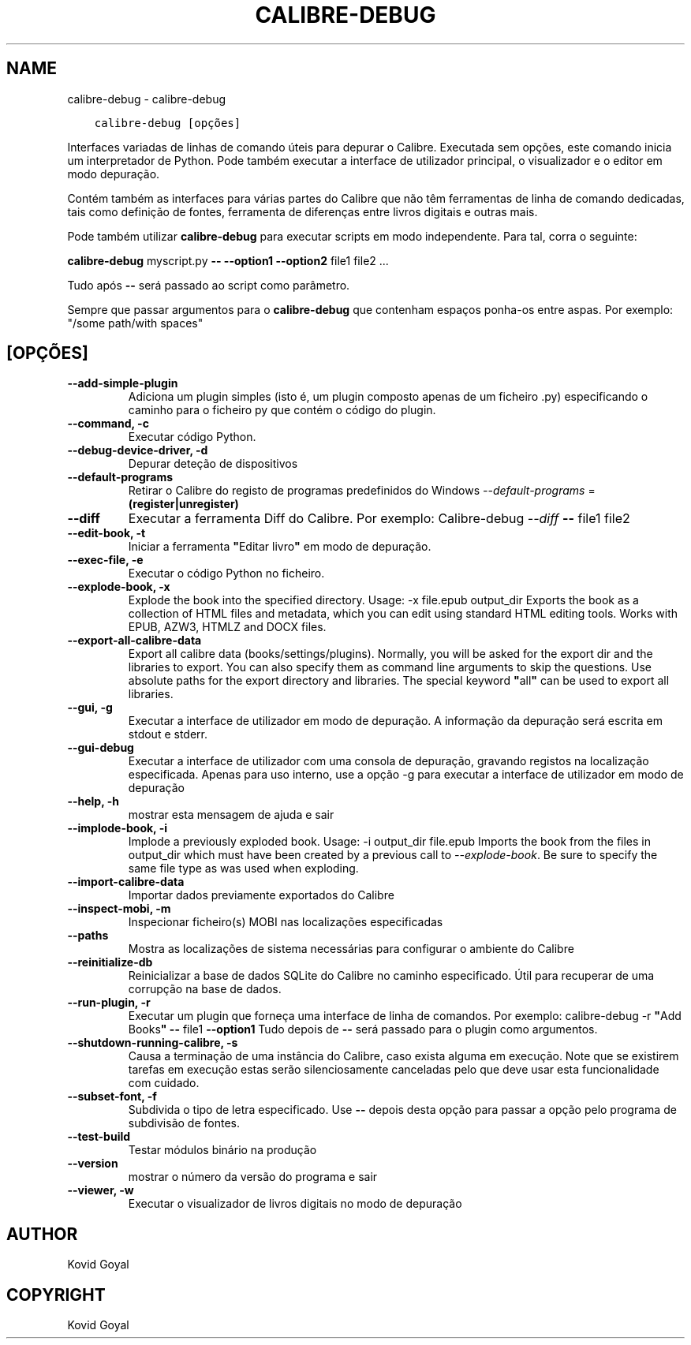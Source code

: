 .\" Man page generated from reStructuredText.
.
.TH "CALIBRE-DEBUG" "1" "abril 29, 2019" "3.42.0" "calibre"
.SH NAME
calibre-debug \- calibre-debug
.
.nr rst2man-indent-level 0
.
.de1 rstReportMargin
\\$1 \\n[an-margin]
level \\n[rst2man-indent-level]
level margin: \\n[rst2man-indent\\n[rst2man-indent-level]]
-
\\n[rst2man-indent0]
\\n[rst2man-indent1]
\\n[rst2man-indent2]
..
.de1 INDENT
.\" .rstReportMargin pre:
. RS \\$1
. nr rst2man-indent\\n[rst2man-indent-level] \\n[an-margin]
. nr rst2man-indent-level +1
.\" .rstReportMargin post:
..
.de UNINDENT
. RE
.\" indent \\n[an-margin]
.\" old: \\n[rst2man-indent\\n[rst2man-indent-level]]
.nr rst2man-indent-level -1
.\" new: \\n[rst2man-indent\\n[rst2man-indent-level]]
.in \\n[rst2man-indent\\n[rst2man-indent-level]]u
..
.INDENT 0.0
.INDENT 3.5
.sp
.nf
.ft C
calibre\-debug [opções]
.ft P
.fi
.UNINDENT
.UNINDENT
.sp
Interfaces variadas de linhas de comando úteis para depurar o Calibre. Executada sem opções, este comando inicia um interpretador de Python. Pode também executar a interface de utilizador principal, o visualizador e o editor em modo depuração.
.sp
Contém também as interfaces para várias partes do Calibre que não têm ferramentas de linha de comando dedicadas, tais como definição de fontes, ferramenta de diferenças entre livros digitais e outras mais.
.sp
Pode também utilizar \fBcalibre\-debug\fP para executar scripts em modo independente. Para tal, corra o seguinte:
.sp
\fBcalibre\-debug\fP myscript.py \fB\-\-\fP \fB\-\-option1\fP \fB\-\-option2\fP file1 file2 ...
.sp
Tudo após \fB\-\-\fP será passado ao script como parâmetro.
.sp
Sempre que passar argumentos para o \fBcalibre\-debug\fP que contenham espaços ponha\-os entre aspas. Por exemplo: "/some path/with spaces"
.SH [OPÇÕES]
.INDENT 0.0
.TP
.B \-\-add\-simple\-plugin
Adiciona um plugin simples (isto é, um plugin composto apenas de um ficheiro .py) especificando o caminho para o ficheiro py que contém o código do plugin.
.UNINDENT
.INDENT 0.0
.TP
.B \-\-command, \-c
Executar código Python.
.UNINDENT
.INDENT 0.0
.TP
.B \-\-debug\-device\-driver, \-d
Depurar deteção de dispositivos
.UNINDENT
.INDENT 0.0
.TP
.B \-\-default\-programs
Retirar o Calibre do registo de programas predefinidos do Windows \fI\%\-\-default\-programs\fP = \fB(register|unregister)\fP
.UNINDENT
.INDENT 0.0
.TP
.B \-\-diff
Executar a ferramenta Diff do Calibre. Por exemplo:  Calibre\-debug \fI\%\-\-diff\fP \fB\-\-\fP file1 file2
.UNINDENT
.INDENT 0.0
.TP
.B \-\-edit\-book, \-t
Iniciar a ferramenta \fB"\fPEditar livro\fB"\fP em modo de depuração.
.UNINDENT
.INDENT 0.0
.TP
.B \-\-exec\-file, \-e
Executar o código Python no ficheiro.
.UNINDENT
.INDENT 0.0
.TP
.B \-\-explode\-book, \-x
Explode the book into the specified directory. Usage: \-x file.epub output_dir Exports the book as a collection of HTML files and metadata, which you can edit using standard HTML editing tools. Works with EPUB, AZW3, HTMLZ and DOCX files.
.UNINDENT
.INDENT 0.0
.TP
.B \-\-export\-all\-calibre\-data
Export all calibre data (books/settings/plugins). Normally, you will be asked for the export dir and the libraries to export. You can also specify them as command line arguments to skip the questions. Use absolute paths for the export directory and libraries. The special keyword \fB"\fPall\fB"\fP can be used to export all libraries.
.UNINDENT
.INDENT 0.0
.TP
.B \-\-gui, \-g
Executar a interface de utilizador em modo de depuração. A informação da depuração será escrita em stdout e stderr.
.UNINDENT
.INDENT 0.0
.TP
.B \-\-gui\-debug
Executar a interface de utilizador com uma consola de depuração, gravando registos na localização especificada. Apenas para uso interno, use a opção \-g para executar a interface de utilizador em modo de depuração
.UNINDENT
.INDENT 0.0
.TP
.B \-\-help, \-h
mostrar esta mensagem de ajuda e sair
.UNINDENT
.INDENT 0.0
.TP
.B \-\-implode\-book, \-i
Implode a previously exploded book. Usage: \-i output_dir file.epub Imports the book from the files in output_dir which must have been created by a previous call to \fI\%\-\-explode\-book\fP\&. Be sure to specify the same file type as was used when exploding.
.UNINDENT
.INDENT 0.0
.TP
.B \-\-import\-calibre\-data
Importar dados previamente exportados do Calibre
.UNINDENT
.INDENT 0.0
.TP
.B \-\-inspect\-mobi, \-m
Inspecionar ficheiro(s) MOBI nas localizações especificadas
.UNINDENT
.INDENT 0.0
.TP
.B \-\-paths
Mostra as localizações de sistema necessárias para configurar o ambiente do Calibre
.UNINDENT
.INDENT 0.0
.TP
.B \-\-reinitialize\-db
Reinicializar a base de dados SQLite do Calibre no caminho especificado. Útil para recuperar de uma corrupção na base de dados.
.UNINDENT
.INDENT 0.0
.TP
.B \-\-run\-plugin, \-r
Executar um plugin que forneça uma interface de linha de comandos. Por exemplo: calibre\-debug \-r \fB"\fPAdd Books\fB"\fP \fB\-\-\fP file1 \fB\-\-option1\fP Tudo depois de \fB\-\-\fP será passado para o plugin como argumentos.
.UNINDENT
.INDENT 0.0
.TP
.B \-\-shutdown\-running\-calibre, \-s
Causa a terminação de uma instância do Calibre, caso exista alguma em execução. Note que se existirem tarefas em execução estas serão silenciosamente canceladas pelo que deve usar esta funcionalidade com cuidado.
.UNINDENT
.INDENT 0.0
.TP
.B \-\-subset\-font, \-f
Subdivida o tipo de letra especificado. Use \fB\-\-\fP depois desta opção para passar a opção pelo programa de subdivisão de fontes.
.UNINDENT
.INDENT 0.0
.TP
.B \-\-test\-build
Testar módulos binário na produção
.UNINDENT
.INDENT 0.0
.TP
.B \-\-version
mostrar o número da versão do programa e sair
.UNINDENT
.INDENT 0.0
.TP
.B \-\-viewer, \-w
Executar o visualizador de livros digitais no modo de depuração
.UNINDENT
.SH AUTHOR
Kovid Goyal
.SH COPYRIGHT
Kovid Goyal
.\" Generated by docutils manpage writer.
.
